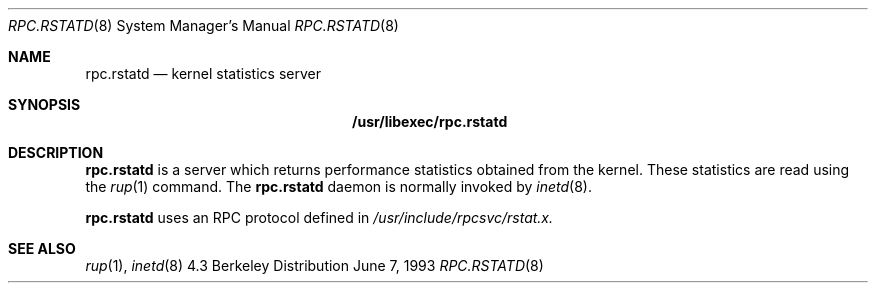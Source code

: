 .\" -*- nroff -*-
.\"
.\" Copyright (c) 1985, 1991 The Regents of the University of California.
.\" All rights reserved.
.\"
.\" Redistribution and use in source and binary forms, with or without
.\" modification, are permitted provided that the following conditions
.\" are met:
.\" 1. Redistributions of source code must retain the above copyright
.\"    notice, this list of conditions and the following disclaimer.
.\" 2. Redistributions in binary form must reproduce the above copyright
.\"    notice, this list of conditions and the following disclaimer in the
.\"    documentation and/or other materials provided with the distribution.
.\" 3. All advertising materials mentioning features or use of this software
.\"    must display the following acknowledgement:
.\"	This product includes software developed by the University of
.\"	California, Berkeley and its contributors.
.\" 4. Neither the name of the University nor the names of its contributors
.\"    may be used to endorse or promote products derived from this software
.\"    without specific prior written permission.
.\"
.\" THIS SOFTWARE IS PROVIDED BY THE REGENTS AND CONTRIBUTORS ``AS IS'' AND
.\" ANY EXPRESS OR IMPLIED WARRANTIES, INCLUDING, BUT NOT LIMITED TO, THE
.\" IMPLIED WARRANTIES OF MERCHANTABILITY AND FITNESS FOR A PARTICULAR PURPOSE
.\" ARE DISCLAIMED.  IN NO EVENT SHALL THE REGENTS OR CONTRIBUTORS BE LIABLE
.\" FOR ANY DIRECT, INDIRECT, INCIDENTAL, SPECIAL, EXEMPLARY, OR CONSEQUENTIAL
.\" DAMAGES (INCLUDING, BUT NOT LIMITED TO, PROCUREMENT OF SUBSTITUTE GOODS
.\" OR SERVICES; LOSS OF USE, DATA, OR PROFITS; OR BUSINESS INTERRUPTION)
.\" HOWEVER CAUSED AND ON ANY THEORY OF LIABILITY, WHETHER IN CONTRACT, STRICT
.\" LIABILITY, OR TORT (INCLUDING NEGLIGENCE OR OTHERWISE) ARISING IN ANY WAY
.\" OUT OF THE USE OF THIS SOFTWARE, EVEN IF ADVISED OF THE POSSIBILITY OF
.\" SUCH DAMAGE.
.\"
.\"	$Id: rpc.rstatd.8,v 1.4 1993/08/16 15:57:47 jtc Exp $
.\"
.Dd June 7, 1993
.Dt RPC.RSTATD 8
.Os BSD 4.3
.Sh NAME
.Nm rpc.rstatd 
.Nd kernel statistics server
.Sh SYNOPSIS
.Nm /usr/libexec/rpc.rstatd
.Sh DESCRIPTION
.Nm rpc.rstatd
is a server which returns performance statistics obtained from the kernel.
These statistics are read using the 
.Xr rup 1
command.
The
.Nm rpc.rstatd
daemon is normally invoked by
.Xr inetd 8 .
.Pp
.Nm rpc.rstatd
uses an RPC protocol defined in 
.Pa /usr/include/rpcsvc/rstat.x.
.Sh SEE ALSO
.Xr rup 1 ,
.Xr inetd 8

